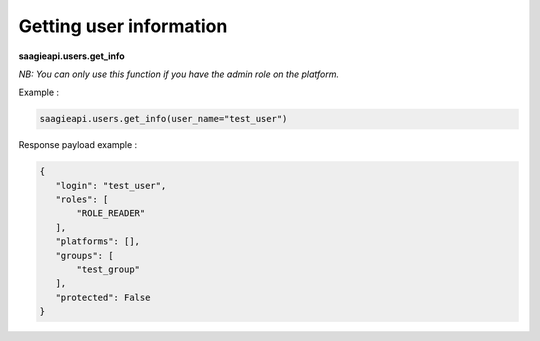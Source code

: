 Getting user information
--------

**saagieapi.users.get_info**

*NB: You can only use this function if you have the admin role on the platform.*

Example :

.. code:: python

    saagieapi.users.get_info(user_name="test_user")

Response payload example :

.. code:: python

    {
       "login": "test_user",
       "roles": [
           "ROLE_READER"
       ],
       "platforms": [],
       "groups": [
           "test_group"
       ],
       "protected": False
    }